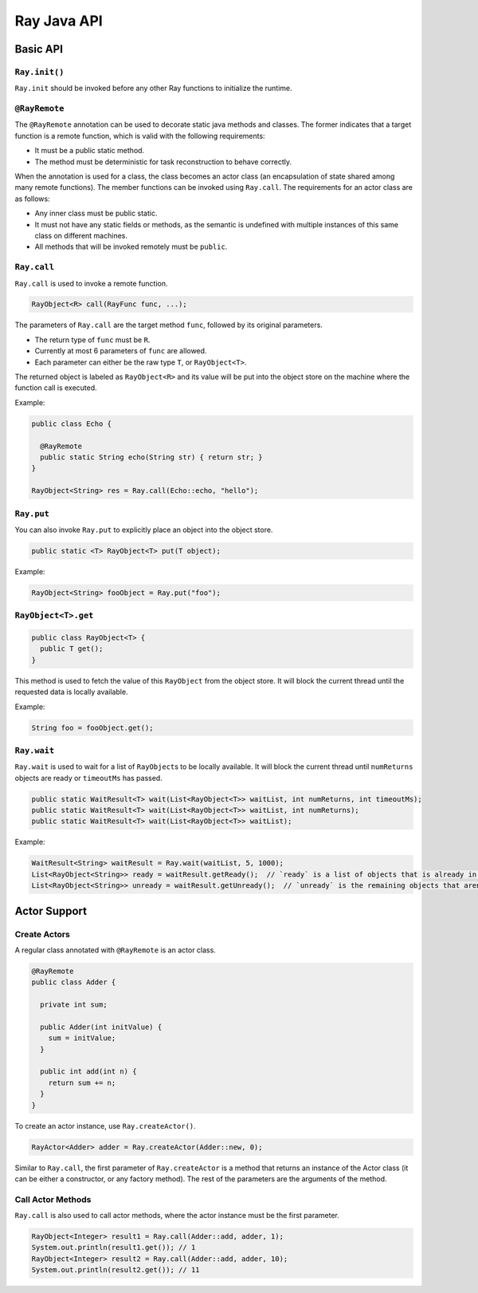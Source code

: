 Ray Java API
============

Basic API
---------

``Ray.init()``
~~~~~~~~~~~~~~

``Ray.init`` should be invoked before any other Ray functions to initialize
the runtime.

``@RayRemote``
~~~~~~~~~~~~~~

The ``@RayRemote`` annotation can be used to decorate static java
methods and classes. The former indicates that a target function is a remote
function, which is valid with the following requirements:

- It must be a public static method.
- The method must be deterministic for task reconstruction to behave correctly.

When the annotation is used for a class, the class becomes an actor class
(an encapsulation of state shared among many remote functions). The
member functions can be invoked using ``Ray.call``. The requirements for
an actor class are as follows:

- Any inner class must be public static.
- It must not have any static fields or methods, as the semantic is undefined
  with multiple instances of this same class on different machines.
- All methods that will be invoked remotely must be ``public``.

``Ray.call``
~~~~~~~~~~~~

``Ray.call`` is used to invoke a remote function.

.. code:: java

    RayObject<R> call(RayFunc func, ...);

The parameters of ``Ray.call`` are the target method ``func``, followed by
its original parameters.

-  The return type of ``func`` must be ``R``.
-  Currently at most 6 parameters of ``func`` are allowed.
-  Each parameter can either be the raw type ``T``, or ``RayObject<T>``.

The returned object is labeled as ``RayObject<R>`` and its value will be
put into the object store on the machine where the function call is executed.

Example:

.. code:: java

  public class Echo {

    @RayRemote
    public static String echo(String str) { return str; }
  }

  RayObject<String> res = Ray.call(Echo::echo, "hello");

``Ray.put``
~~~~~~~~~~~

You can also invoke ``Ray.put`` to explicitly place an object into the object
store.

.. code:: java

  public static <T> RayObject<T> put(T object);

Example:

.. code:: java

  RayObject<String> fooObject = Ray.put("foo");

``RayObject<T>.get``
~~~~~~~~~~~~~~~~~~~~~~~~~~~~

.. code:: java

  public class RayObject<T> {
    public T get();
  }

This method is used to fetch the value of this ``RayObject`` from the object store.
It will block the current thread until the requested data is locally available.

Example:

.. code:: java

  String foo = fooObject.get();

``Ray.wait``
~~~~~~~~~~~~

``Ray.wait`` is used to wait for a list of ``RayObject``\s to be locally available.
It will block the current thread until ``numReturns`` objects are ready or
``timeoutMs`` has passed.

.. code:: java

  public static WaitResult<T> wait(List<RayObject<T>> waitList, int numReturns, int timeoutMs);
  public static WaitResult<T> wait(List<RayObject<T>> waitList, int numReturns);
  public static WaitResult<T> wait(List<RayObject<T>> waitList);

Example:

.. code:: java

  WaitResult<String> waitResult = Ray.wait(waitList, 5, 1000);
  List<RayObject<String>> ready = waitResult.getReady();  // `ready` is a list of objects that is already in local object store.
  List<RayObject<String>> unready = waitResult.getUnready();  // `unready` is the remaining objects that aren't in local object store.

Actor Support
-------------

Create Actors
~~~~~~~~~~~~~

A regular class annotated with ``@RayRemote`` is an actor class.

.. code:: java

  @RayRemote
  public class Adder {

    private int sum;

    public Adder(int initValue) {
      sum = initValue;
    }

    public int add(int n) {
      return sum += n;
    }
  }

To create an actor instance, use ``Ray.createActor()``.

.. code:: java

    RayActor<Adder> adder = Ray.createActor(Adder::new, 0);

Similar to ``Ray.call``, the first parameter of ``Ray.createActor`` is a method that returns an instance
of the Actor class (it can be either a constructor, or any factory method). The rest of the parameters are
the arguments of the method.

Call Actor Methods
~~~~~~~~~~~~~~~~~~

``Ray.call`` is also used to call actor methods, where the actor instance must be the first parameter.

.. code:: java

    RayObject<Integer> result1 = Ray.call(Adder::add, adder, 1);
    System.out.println(result1.get()); // 1
    RayObject<Integer> result2 = Ray.call(Adder::add, adder, 10);
    System.out.println(result2.get()); // 11
